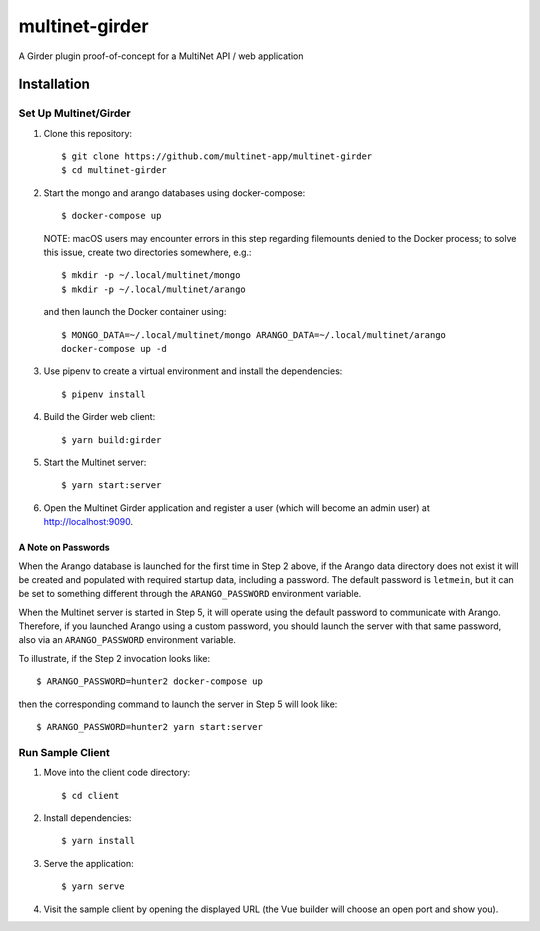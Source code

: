 .. _multinet-girder:

===============
multinet-girder
===============
A Girder plugin proof-of-concept for a MultiNet API / web application

.. highlight:: sh

Installation
============

Set Up Multinet/Girder
----------------------

1. Clone this repository: ::

       $ git clone https://github.com/multinet-app/multinet-girder
       $ cd multinet-girder

2. Start the mongo and arango databases using docker-compose: ::

       $ docker-compose up

   NOTE: macOS users may encounter errors in this step regarding
   filemounts denied to the Docker process; to solve this issue, create two
   directories somewhere, e.g.::

       $ mkdir -p ~/.local/multinet/mongo
       $ mkdir -p ~/.local/multinet/arango

   and then launch the Docker container using::

       $ MONGO_DATA=~/.local/multinet/mongo ARANGO_DATA=~/.local/multinet/arango
       docker-compose up -d

3. Use pipenv to create a virtual environment and install the dependencies: ::

       $ pipenv install

4. Build the Girder web client: ::

       $ yarn build:girder

5. Start the Multinet server: ::

       $ yarn start:server

6. Open the Multinet Girder application and register a user (which will become
   an admin user) at http://localhost:9090.

A Note on Passwords
~~~~~~~~~~~~~~~~~~~

When the Arango database is launched for the first time in Step 2 above, if the
Arango data directory does not exist it will be created and populated with
required startup data, including a password. The default password is
``letmein``, but it can be set to something different through the
``ARANGO_PASSWORD`` environment variable.

When the Multinet server is started in Step 5, it will operate using the default
password to communicate with Arango. Therefore, if you launched Arango using a
custom password, you should launch the server with that same password, also via
an ``ARANGO_PASSWORD`` environment variable.

To illustrate, if the Step 2 invocation looks like::

    $ ARANGO_PASSWORD=hunter2 docker-compose up

then the corresponding command to launch the server in Step 5 will look like::

    $ ARANGO_PASSWORD=hunter2 yarn start:server

Run Sample Client
-----------------

1. Move into the client code directory: ::

   $ cd client

2. Install dependencies: ::

   $ yarn install

3. Serve the application: ::

   $ yarn serve

4. Visit the sample client by opening the displayed URL (the Vue builder will
   choose an open port and show you).
